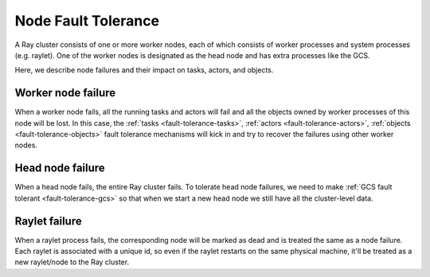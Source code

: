 .. _fault-tolerance-nodes:

Node Fault Tolerance
====================

A Ray cluster consists of one or more worker nodes,
each of which consists of worker processes and system processes (e.g. raylet).
One of the worker nodes is designated as the head node and has extra processes like the GCS.

Here, we describe node failures and their impact on tasks, actors, and objects.

Worker node failure
-------------------

When a worker node fails, all the running tasks and actors will fail and all the objects owned by worker processes of this node will be lost. In this case, the :ref:`tasks <fault-tolerance-tasks>`, :ref:`actors <fault-tolerance-actors>`, :ref:`objects <fault-tolerance-objects>` fault tolerance mechanisms will kick in and try to recover the failures using other worker nodes.

Head node failure
-----------------

When a head node fails, the entire Ray cluster fails.
To tolerate head node failures, we need to make :ref:`GCS fault tolerant <fault-tolerance-gcs>`
so that when we start a new head node we still have all the cluster-level data.

Raylet failure
--------------

When a raylet process fails, the corresponding node will be marked as dead and is treated the same as a node failure.
Each raylet is associated with a unique id, so even if the raylet restarts on the same physical machine,
it'll be treated as a new raylet/node to the Ray cluster.

